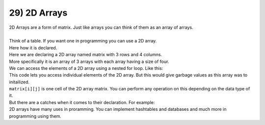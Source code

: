 .. _s1-pf-t29:

29) 2D Arrays
-------------

| 2D Arrays are a form of matrix. Just like arrays you can think of them as an array of arrays.
|
| Think of a table. If you want one in programming you can use a 2D array.
| Here how it is declared.

.. code-block:: c++
   :lineos:
  
      int matrix[3][4];
      
| Here we are declaring a 2D array named matrix with 3 rows and 4 columns.
| More specifically it is an array of 3 arrays with each array having a size of four.

| We can access the elements of a 2D array using a nested for loop. Like this:

.. code-block:: c++
   :lineos:
      
      for (int i = 0; i < 3; i++){
        for (int j = 0; j < 4; j++) {
          cout << matrix[i][j] << endl;
        }
      }
      
| This code lets you access individual elements of the 2D array. But this would give garbage values as this array was to initailized.
| ``matrix[i][j]`` is one cell of the 2D array matrix. You can perform any operation on this depending on the data type of it.
| But there are a catches when it comes to their declaration. For example:

.. code-block:: c++
   :lineos:
   
      int arr[3][3] = {}; //This is wrong declaration
      const int row = 3;
      const int col = 3;
      int arr[row][col]; // This is correct declaration


| 2D arrays have many uses in proramming. You can implement hashtables and databases and much more in programming using them.
